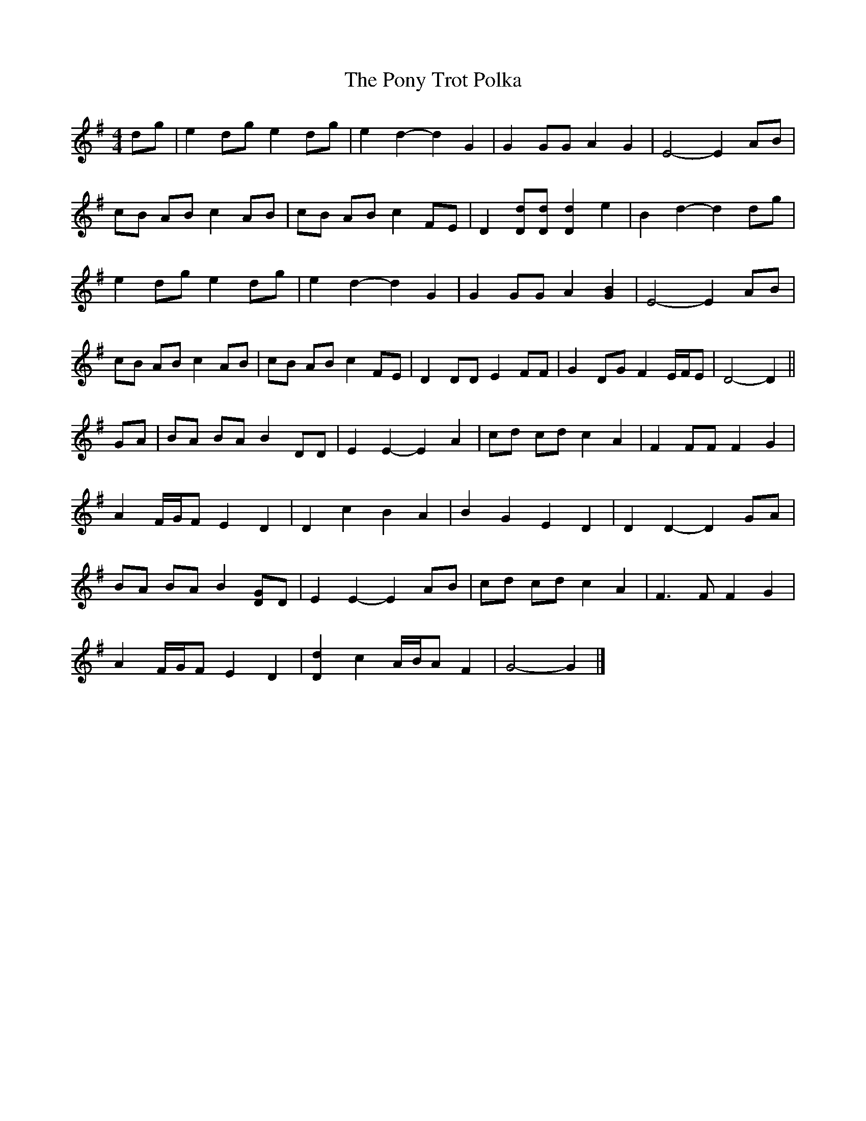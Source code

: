 X: 1
T: Pony Trot Polka, The
Z: ceolachan
S: https://thesession.org/tunes/13449#setting23739
R: barndance
M: 4/4
L: 1/8
K: Gmaj
dg |e2 dg e2 dg | e2 d2- d2 G2 | G2 GG A2 G2 | E4- E2 AB |
cB AB c2 AB | cB AB c2 FE | D2 [Dd][Dd] [D2d2] e2 | B2 d2- d2 dg |
e2 dg e2 dg | e2 d2- d2 G2 | G2 GG A2 [G2B2] | E4- E2 AB |
cB AB c2 AB | cB AB c2 FE | D2 DD E2 FF | G2 DG F2 E/F/E | D4- D2 ||
GA |BA BA B2 DD | E2 E2- E2 A2 | cd cd c2 A2 | F2 FF F2 G2 |
A2 F/G/F E2 D2 | D2 c2 B2 A2 | B2 G2 E2 D2 | D2 D2- D2 GA |
BA BA B2 [DG]D | E2 E2- E2 AB | cd cd c2 A2 | F3 F F2 G2 |
A2 F/G/F E2 D2 | [D2d2] c2 A/B/A F2 | G4- G2 |]
